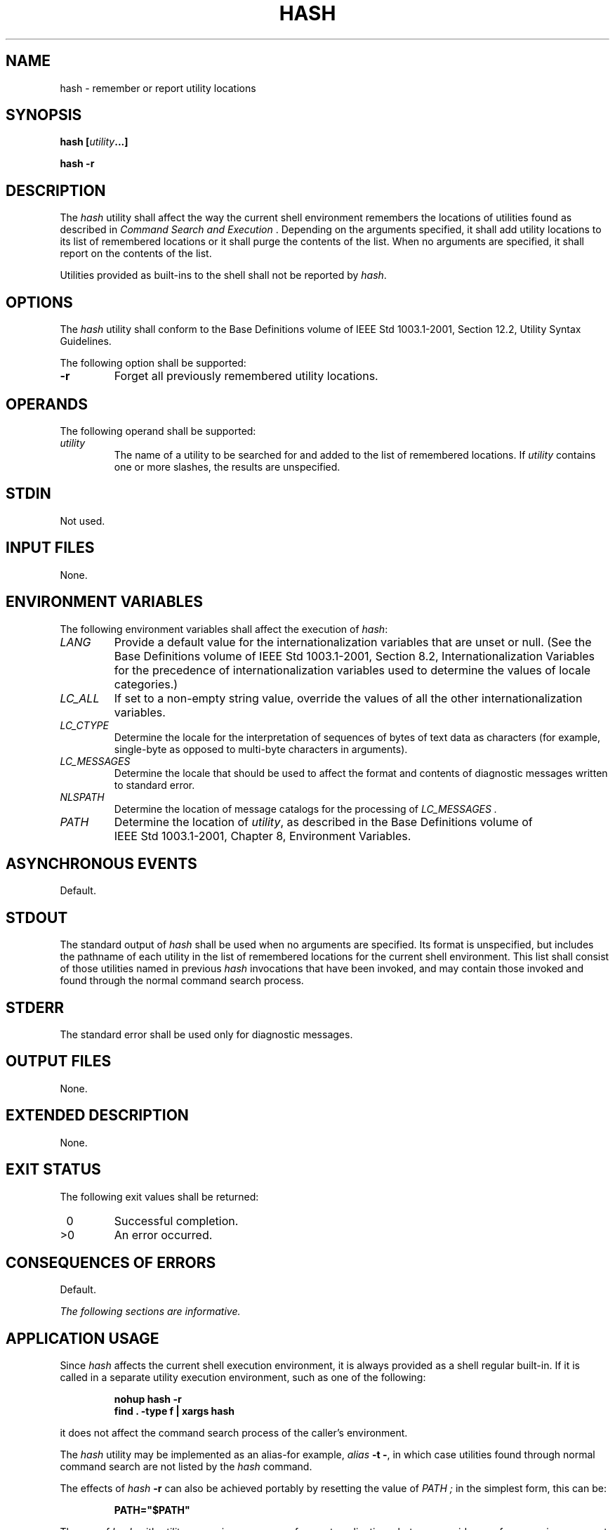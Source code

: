 .\" Copyright (c) 2001-2003 The Open Group, All Rights Reserved 
.TH "HASH" 1 2003 "IEEE/The Open Group" "POSIX Programmer's Manual"
.\" hash 
.SH NAME
hash \- remember or report utility locations
.SH SYNOPSIS
.LP
\fBhash\fP \fB[\fP\fIutility\fP\fB...\fP\fB]\fP\fB
.br
.sp
hash -r \fP
\fB
.br
\fP
.SH DESCRIPTION
.LP
The \fIhash\fP utility shall affect the way the current shell environment
remembers the locations of utilities found as
described in \fICommand Search and Execution\fP . Depending on the
arguments
specified, it shall add utility locations to its list of remembered
locations or it shall purge the contents of the list. When no
arguments are specified, it shall report on the contents of the list.
.LP
Utilities provided as built-ins to the shell shall not be reported
by \fIhash\fP.
.SH OPTIONS
.LP
The \fIhash\fP utility shall conform to the Base Definitions volume
of IEEE\ Std\ 1003.1-2001, Section 12.2, Utility Syntax Guidelines.
.LP
The following option shall be supported:
.TP 7
\fB-r\fP
Forget all previously remembered utility locations.
.sp
.SH OPERANDS
.LP
The following operand shall be supported:
.TP 7
\fIutility\fP
The name of a utility to be searched for and added to the list of
remembered locations. If \fIutility\fP contains one or more
slashes, the results are unspecified.
.sp
.SH STDIN
.LP
Not used.
.SH INPUT FILES
.LP
None.
.SH ENVIRONMENT VARIABLES
.LP
The following environment variables shall affect the execution of
\fIhash\fP:
.TP 7
\fILANG\fP
Provide a default value for the internationalization variables that
are unset or null. (See the Base Definitions volume of
IEEE\ Std\ 1003.1-2001, Section 8.2, Internationalization Variables
for
the precedence of internationalization variables used to determine
the values of locale categories.)
.TP 7
\fILC_ALL\fP
If set to a non-empty string value, override the values of all the
other internationalization variables.
.TP 7
\fILC_CTYPE\fP
Determine the locale for the interpretation of sequences of bytes
of text data as characters (for example, single-byte as
opposed to multi-byte characters in arguments).
.TP 7
\fILC_MESSAGES\fP
Determine the locale that should be used to affect the format and
contents of diagnostic messages written to standard
error.
.TP 7
\fINLSPATH\fP
Determine the location of message catalogs for the processing of \fILC_MESSAGES
\&.\fP
.TP 7
\fIPATH\fP
Determine the location of \fIutility\fP, as described in the Base
Definitions volume of IEEE\ Std\ 1003.1-2001, Chapter 8, Environment
Variables.
.sp
.SH ASYNCHRONOUS EVENTS
.LP
Default.
.SH STDOUT
.LP
The standard output of \fIhash\fP shall be used when no arguments
are specified. Its format is unspecified, but includes the
pathname of each utility in the list of remembered locations for the
current shell environment. This list shall consist of those
utilities named in previous \fIhash\fP invocations that have been
invoked, and may contain those invoked and found through the
normal command search process.
.SH STDERR
.LP
The standard error shall be used only for diagnostic messages.
.SH OUTPUT FILES
.LP
None.
.SH EXTENDED DESCRIPTION
.LP
None.
.SH EXIT STATUS
.LP
The following exit values shall be returned:
.TP 7
\ 0
Successful completion.
.TP 7
>0
An error occurred.
.sp
.SH CONSEQUENCES OF ERRORS
.LP
Default.
.LP
\fIThe following sections are informative.\fP
.SH APPLICATION USAGE
.LP
Since \fIhash\fP affects the current shell execution environment,
it is always provided as a shell regular built-in. If it is
called in a separate utility execution environment, such as one of
the following:
.sp
.RS
.nf

\fBnohup hash -r
find . -type f | xargs hash
\fP
.fi
.RE
.LP
it does not affect the command search process of the caller's environment.
.LP
The \fIhash\fP utility may be implemented as an alias-for example,
\fIalias\fP
\fB-t\ -\fP, in which case utilities found through normal command
search are not listed by the \fIhash\fP command.
.LP
The effects of \fIhash\fP \fB-r\fP can also be achieved portably by
resetting the value of \fIPATH ;\fP in the simplest form,
this can be:
.sp
.RS
.nf

\fBPATH="$PATH"
\fP
.fi
.RE
.LP
The use of \fIhash\fP with \fIutility\fP names is unnecessary for
most applications, but may provide a performance improvement
on a few implementations; normally, the hashing process is included
by default.
.SH EXAMPLES
.LP
None.
.SH RATIONALE
.LP
None.
.SH FUTURE DIRECTIONS
.LP
None.
.SH SEE ALSO
.LP
\fICommand Search and Execution\fP
.SH COPYRIGHT
Portions of this text are reprinted and reproduced in electronic form
from IEEE Std 1003.1, 2003 Edition, Standard for Information Technology
-- Portable Operating System Interface (POSIX), The Open Group Base
Specifications Issue 6, Copyright (C) 2001-2003 by the Institute of
Electrical and Electronics Engineers, Inc and The Open Group. In the
event of any discrepancy between this version and the original IEEE and
The Open Group Standard, the original IEEE and The Open Group Standard
is the referee document. The original Standard can be obtained online at
http://www.opengroup.org/unix/online.html .
